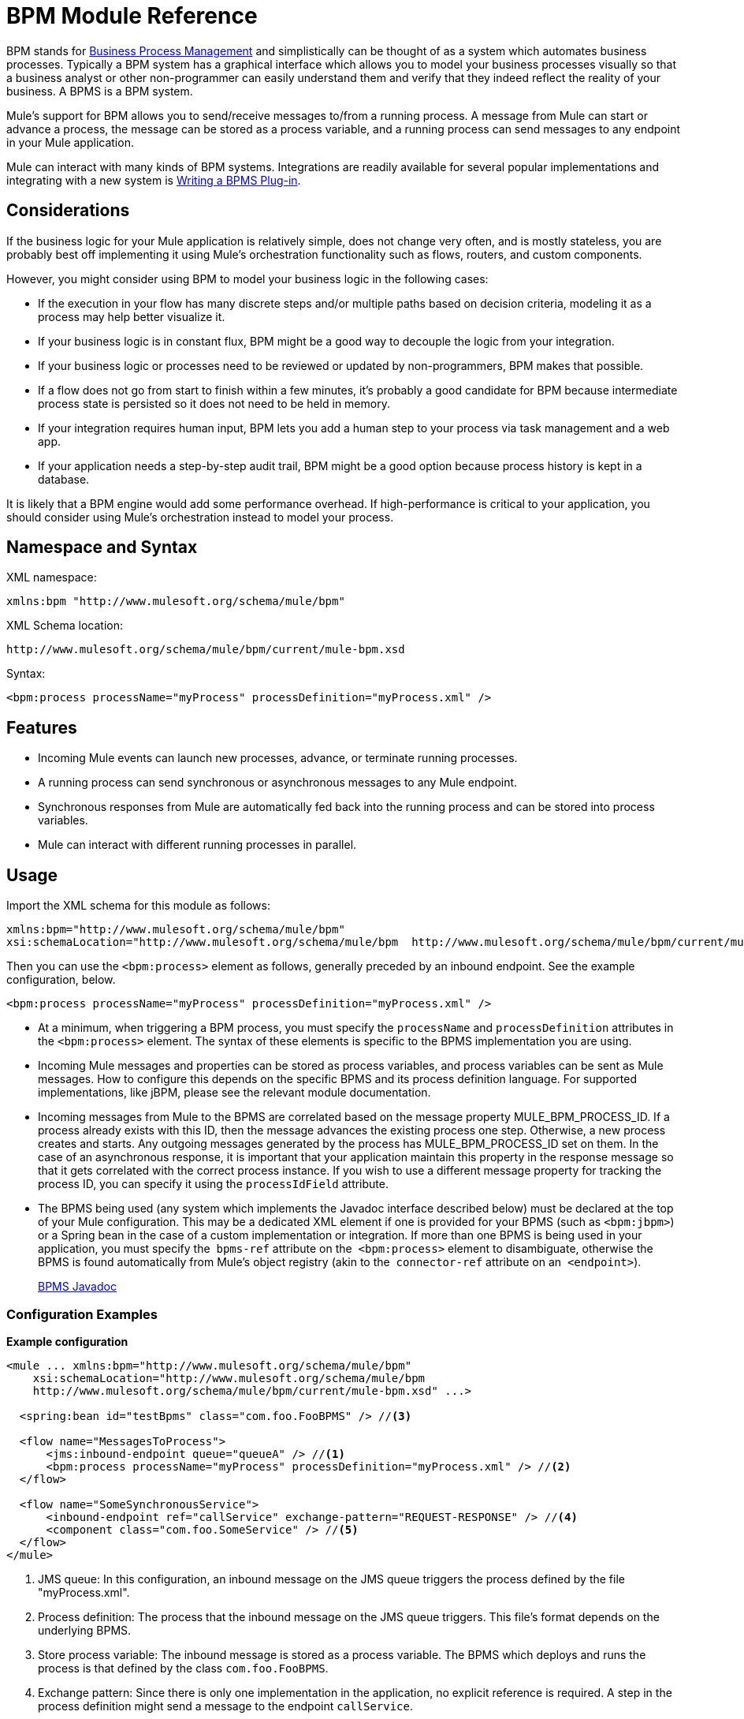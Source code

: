 = BPM Module Reference
:keywords: connectors, anypoint, studio, bpm

BPM stands for link:https://en.wikipedia.org/wiki/Business_process_management[Business Process Management] and simplistically can be thought of as a system which automates business processes. Typically a BPM system has a graphical interface which allows you to model your business processes visually so that a business analyst or other non-programmer can easily understand them and verify that they indeed reflect the reality of your business. A BPMS is a BPM system.

Mule's support for BPM allows you to send/receive messages to/from a running process. A message from Mule can start or advance a process, the message can be stored as a process variable, and a running process can send messages to any endpoint in your Mule application.

Mule can interact with many kinds of BPM systems. Integrations are readily available for several popular implementations and integrating with a new system is <<Writing a BPMS Plug-in>>.

== Considerations

If the business logic for your Mule application is relatively simple, does not change very often, and is mostly stateless, you are probably best off implementing it using Mule's orchestration functionality such as flows, routers, and custom components.

However, you might consider using BPM to model your business logic in the following cases:

* If the execution in your flow has many discrete steps and/or multiple paths based on decision criteria, modeling it as a process may help better visualize it.

* If your business logic is in constant flux, BPM might be a good way to decouple the logic from your integration.

* If your business logic or processes need to be reviewed or updated by non-programmers, BPM makes that possible.

* If a flow does not go from start to finish within a few minutes, it’s probably a good candidate for BPM because intermediate process state is persisted so it does not need to be held in memory.

* If your integration requires human input, BPM lets you add a human step to your process via task management and a web app.

* If your application needs a step-by-step audit trail, BPM might be a good option because process history is kept in a database.

It is likely that a BPM engine would add some performance overhead. If high-performance is critical to your application, you should consider using Mule's orchestration instead to model your process.

== Namespace and Syntax

XML namespace:

[source, xml]
----
xmlns:bpm "http://www.mulesoft.org/schema/mule/bpm"
----

XML Schema location:

[source]
----
http://www.mulesoft.org/schema/mule/bpm/current/mule-bpm.xsd
----

Syntax:

[source, xml]
----
<bpm:process processName="myProcess" processDefinition="myProcess.xml" />
----

== Features

* Incoming Mule events can launch new processes, advance, or terminate running processes.

* A running process can send synchronous or asynchronous messages to any Mule endpoint.

* Synchronous responses from Mule are automatically fed back into the running process and can be stored into process variables.

* Mule can interact with different running processes in parallel.

== Usage

Import the XML schema for this module as follows:

[source, xml, linenums]
----
xmlns:bpm="http://www.mulesoft.org/schema/mule/bpm"
xsi:schemaLocation="http://www.mulesoft.org/schema/mule/bpm  http://www.mulesoft.org/schema/mule/bpm/current/mule-bpm.xsd"
----

Then you can use the `<bpm:process>` element as follows, generally preceded by an inbound endpoint. See the example configuration, below.

[source, xml]
----
<bpm:process processName="myProcess" processDefinition="myProcess.xml" />
----

* At a minimum, when triggering a BPM process, you must specify the `processName` and `processDefinition` attributes in the `<bpm:process>` element. The syntax of these elements is specific to the BPMS implementation you are using.

* Incoming Mule messages and properties can be stored as process variables, and process variables can be sent as Mule messages. How to configure this depends on the specific BPMS and its process definition language. For supported implementations, like jBPM, please see the relevant module documentation.

* Incoming messages from Mule to the BPMS are correlated based on the message property MULE_BPM_PROCESS_ID. If a process already exists with this ID, then the message advances the existing process one step. Otherwise, a new process creates and starts. Any outgoing messages generated by the process has MULE_BPM_PROCESS_ID set on them. In the case of an asynchronous response, it is important that your application maintain this property in the response message so that it gets correlated with the correct process instance. If you wish to use a different message property for tracking the process ID, you can specify it using the `processIdField` attribute.

* The BPMS being used (any system which implements the Javadoc interface described below) must be declared at the top of your Mule configuration. This may be a dedicated XML element if one is provided for your BPMS (such as `<bpm:jbpm>`) or a Spring bean in the case of a custom implementation or integration. If more than one BPMS is being used in your application, you must specify the  `bpms-ref` attribute on the  `<bpm:process>` element to disambiguate, otherwise the BPMS is found automatically from Mule's object registry (akin to the  `connector-ref` attribute on an  `<endpoint>`).
+
http://www.mulesoft.org/docs/site/3.8.0/apidocs/org/mule/module/bpm/BPMS.html[BPMS Javadoc]

=== Configuration Examples

*Example configuration*

[source, xml, linenums]
----
<mule ... xmlns:bpm="http://www.mulesoft.org/schema/mule/bpm"
    xsi:schemaLocation="http://www.mulesoft.org/schema/mule/bpm     
    http://www.mulesoft.org/schema/mule/bpm/current/mule-bpm.xsd" ...>
 
  <spring:bean id="testBpms" class="com.foo.FooBPMS" /> //<3>
 
  <flow name="MessagesToProcess">
      <jms:inbound-endpoint queue="queueA" /> //<1>
      <bpm:process processName="myProcess" processDefinition="myProcess.xml" /> //<2>
  </flow>
 
  <flow name="SomeSynchronousService">
      <inbound-endpoint ref="callService" exchange-pattern="REQUEST-RESPONSE" /> //<4>
      <component class="com.foo.SomeService" /> //<5>
  </flow>
</mule>
----
<1> JMS queue: In this configuration, an inbound message on the JMS queue triggers the process defined by the file "myProcess.xml".
<2> Process definition: The process that the inbound message on the JMS queue triggers. This file's format depends on the underlying BPMS.
<3> Store process variable: The inbound message is stored as a process variable. The BPMS which deploys and runs the process is that defined by the class `com.foo.FooBPMS`.
<4> Exchange pattern: Since there is only one implementation in the application, no explicit reference is required. A step in the process definition might send a message to the endpoint `callService`.
<5> Component class: The step in #4 sends a message to the endpoint `callService`, in which case the synchronous response from `com.foo.SomeService` could be also be stored as a process variable. Note that since this logic occurs in the process definition, it is not visible in the Mule configuration.

*Multiple BPM Sytems*

[source, xml, linenums]
----
<spring:bean id="bpms1" class="com.foo.FooBPMS" />
 
<spring:bean id="bpms2" class="com.bar.BarBPMS" />
 
<flow name="ProcessFlow1">
    ...cut...
    <bpm:process processName="process1" processDefinition="process1.def"
      bpms-ref="bpms1" /> //<1>
</flow>
 
<flow name="ProcessFlow2">
    ...cut...
    <bpm:process processName="process2" processDefinition="process2.cfg"
      bpms-ref="bpms2" /> //<2>
</flow>
----
<1> This configuration snippet illustrates how to use the `bpms-ref` attribute in #1 and #2 to disambiguate between more than one BPM sytems. If there is only one BPMS available, this attribute is unnecessary.
<2> The other disambiguated BPM.

== BPMS Support

The Mule distribution includes native support for http://www.jboss.com/products/jbpm[JBoss jBPM], a popular embeddable BPMS. For information see link:/mule-user-guide/v/3.8/jboss-jbpm-module-reference[JBoss jBPM Module Reference].

Other BPMS solutions include:

* Apache http://www.activiti.org/[Activiti]

* BonitaSoft http://www.bonitasoft.com/[Bonita]

Support for http://www.jboss.com/products/jbpm[JBoss jBPM] is included in the Mule distribution, for information see link:/mule-user-guide/v/3.8/jboss-jbpm-module-reference[JBoss jBPM Module Reference].

== Writing a BPMS Plug-in

One of the basic design principles of Mule is to promote maximum flexibility for the user. Based on this, the user should ideally be able to "plug in" any BPM system or even their own custom BPMS implementation to use with Mule. Unfortunately, there is no standard JEE specification to enable this. Therefore, Mule simply defines its own simple interface.

[source, java, linenums]
----
public interface BPMS
{
    public Object startProcess(Object processType, Object transition, Map processVariables) throws Exception;
 
    public Object advanceProcess(Object processId, Object transition, Map processVariables) throws Exception;
 
    // MessageService contains a callback method used to generate Mule messages from your process.
    public void setMessageService(MessageService msgService);
}
----

Any BPM system that implements the interface (http://www.mulesoft.org/docs/site/3.8.0/apidocs/org/mule/module/bpm/BPMS.html[org.mule.module.bpm.BPMS]) can "plug in" to Mule via the BPM module. Creating a connector for an existing BPM system can be as simple as creating a wrapper class that maps this interface to the native APIs of that system.

== Process Configuration Reference

A process backed by a BPMS such as jBPM.

*Attributes of <process...>*

[%header,cols="30a,70a"]
|===
|Name |Description
|bpms-ref |An optional reference to the underlying BPMS. This is used to disambiguate in the case where more than one BPMS is available.

*Type*: string +
*Required*: no +
*Default*: none
|processName |The logical name of the process. This is used to look up the running process instance from the BPMS.

*Type*: string +
*Required*: yes +
*Default*: none
|processDefinition |The resource containing the process definition, this is used to deploy the process to the BPMS. The resource type depends on the BPMS being used.

*Type*: string +
*Required*: yes +
*Default*: none
|processIdField |This field is used to correlate Mule messages with processes. If not specified, it defaults to MULE_BPM_PROCESS_ID.

*Type*: string +
*Required*: no +
*Default*: none
|===

No Child Elements of <process...>


=== XML Schema

Complete http://www.mulesoft.org/docs/site/current3/schemadocs/namespaces/http_www_mulesoft_org_schema_mule_bpm/namespace-overview.html[schema reference documentation].

=== Maven

If you are using Maven to build your application, use the following groupId and artifactId to include this module as a dependency:

[source, xml, linenums]
----
<dependency>
  <groupId>org.mule.modules</groupId>
  <artifactId>mule-module-bpm</artifactId>
</dependency>
----

== Notes

* This module is for BPM engines that provide a Java API. If you need to integrate with a BPEL engine, you can do so using link:/mule-user-guide/v/3.8/using-web-services[standard web services].

* The recommended way to interact with a BPM system is via the `<bpm:process>` component and message processor. 

